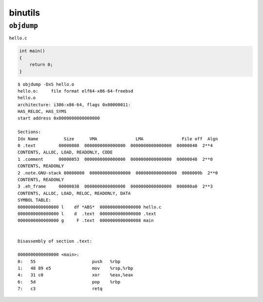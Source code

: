 binutils
===============================================================================

``objdump``
----------------------------------------------------------------------

``hello.c``

.. code-block:: c

    int main()
    {
        return 0;
    }


::

    $ objdump -DxS hello.o
    hello.o:     file format elf64-x86-64-freebsd
    hello.o
    architecture: i386:x86-64, flags 0x00000011:
    HAS_RELOC, HAS_SYMS
    start address 0x0000000000000000

    Sections:
    Idx Name          Size      VMA               LMA               File off  Algn
    0 .text         00000008  0000000000000000  0000000000000000  00000040  2**4
    CONTENTS, ALLOC, LOAD, READONLY, CODE
    1 .comment      00000053  0000000000000000  0000000000000000  00000048  2**0
    CONTENTS, READONLY
    2 .note.GNU-stack 00000000  0000000000000000  0000000000000000  0000009b  2**0
    CONTENTS, READONLY
    3 .eh_frame     00000038  0000000000000000  0000000000000000  000000a0  2**3
    CONTENTS, ALLOC, LOAD, RELOC, READONLY, DATA
    SYMBOL TABLE:
    0000000000000000 l    df *ABS*  0000000000000000 hello.c
    0000000000000000 l    d  .text  0000000000000000 .text
    0000000000000000 g     F .text  0000000000000008 main


    Disassembly of section .text:

    0000000000000000 <main>:
    0:   55                      push   %rbp
    1:   48 89 e5                mov    %rsp,%rbp
    4:   31 c0                   xor    %eax,%eax
    6:   5d                      pop    %rbp
    7:   c3                      retq

